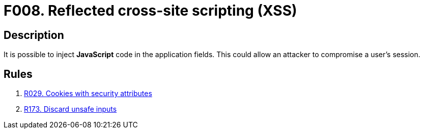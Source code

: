 :slug: findings/008/
:description: The purpose of this page is to present information about the set of findings reported by Fluid Attacks. In this case, the finding presents information about reflected cross-site scripting attacks, recommendations to avoid them and related security requirements.
:keywords: Cross-site, Scripting, XSS, Attack, Reflected, Injection
:findings: yes
:type: security

= F008. Reflected cross-site scripting (XSS)

== Description

It is possible to inject *JavaScript* code in the application fields.
This could allow an attacker to compromise a user's session.

== Rules

. [[r1]] [inner]#link:/rules/029/[R029. Cookies with security attributes]#

. [[r2]] [inner]#link:/rules/173/[R173. Discard unsafe inputs]#
